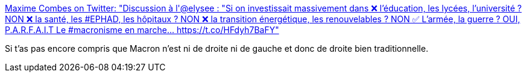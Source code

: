 :jbake-type: post
:jbake-status: published
:jbake-title: Maxime Combes on Twitter: "Discussion à l'@elysee : "Si on investissait massivement dans ❌ l'éducation, les lycées, l'université ? NON ❌ la santé, les #EPHAD, les hôpitaux ? NON ❌ la transition énergétique, les renouvelables ? NON ✅ L'armée, la guerre ? OUI, P.A.R.F.A.I.T Le #macronisme en marche… https://t.co/HFdyh7BaFY"
:jbake-tags: politique,france,_mois_févr.,_année_2018
:jbake-date: 2018-02-08
:jbake-depth: ../
:jbake-uri: shaarli/1518092675000.adoc
:jbake-source: https://nicolas-delsaux.hd.free.fr/Shaarli?searchterm=https%3A%2F%2Ftwitter.com%2FMaximCombes%2Fstatus%2F961516889204842496&searchtags=politique+france+_mois_f%C3%A9vr.+_ann%C3%A9e_2018
:jbake-style: shaarli

https://twitter.com/MaximCombes/status/961516889204842496[Maxime Combes on Twitter: "Discussion à l'@elysee : "Si on investissait massivement dans ❌ l'éducation, les lycées, l'université ? NON ❌ la santé, les #EPHAD, les hôpitaux ? NON ❌ la transition énergétique, les renouvelables ? NON ✅ L'armée, la guerre ? OUI, P.A.R.F.A.I.T Le #macronisme en marche… https://t.co/HFdyh7BaFY"]

Si t'as pas encore compris que Macron n'est ni de droite ni de gauche et donc de droite bien traditionnelle.
